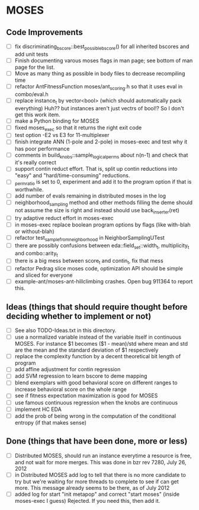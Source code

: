 * MOSES
** Code Improvements
- [ ] fix discriminating_bscore::best_possible_bscore() for all
  inherited bscores and add unit tests
- [ ] Finish documenting varous moses flags in man page; see bottom
  of man page for the list.
- [ ] Move as many thing as possible in body files to decrease
  recompiling time
- [ ] refactor AntFitnessFunction moses/ant_scoring.h so that it uses
  eval in combo/eval.h
- [ ] replace instance_t by vector<bool> (which should automatically
  pack everything) Huh?? but instances aren't just vectrs of bool!?
  So I don't get this work item.
- [ ] make a Python binding for MOSES
- [ ] fixed moses_exec so that it returns the right exit code
- [ ] test option -E2 vs E3 for 11-multiplexer
- [ ] finish integrate ANN (1-pole and 2-pole) in moses-exec and test
  why it has poor performance
- [ ] comments in build_knobs::sample_logical_perms about n(n-1) and
  check that it's really correct
- [ ] support contin reduct effort. That is, split up contin reductions
  into "easy" and "hard/time-consuming" reductions.
- [ ] _perm_ratio is set to 0, experiment and add it to the program option
  if that is worthwhile.
- [ ] add number of evals remaining in distributed moses in the log
- [ ] neighborhood_sampling method and other methods filling the deme
  should not assume the size is right and instead should use
  back_inserter(ret)
- [ ] try adaptive reduct effort in moses-exec
- [ ] in moses-exec replace boolean program options by flags (like
  with-blah or without-blah)
- [ ] refactor test_sample_from_neighborhood in NeighborSamplingUTest
- [ ] there are possibly confusions between eda::field_set::width_t,
  multiplicity_t and combo::arity_t
- [ ] there is a big mess between score_t and contin_t, fix
  that mess
- [ ] refactor Pedrag slice moses code, optimization API should be
  simple and sliced for everyone
- [ ] example-ant/moses-ant-hillclimbing crashes.
   Open bug 911364 to report this.

** Ideas (things that should require thought before deciding whether to implement or not)
- [ ] See also TODO-Ideas.txt in this directory.
- [ ] use a normalized variable instead of the variable itself in
      continuous MOSES. For instance $1 becomes ($1 - mean)/std where mean
  and std are the mean and the standard deviation of $1 respectively
- [ ] replace the complexity function by a decent theoretical bit
  length of program
- [ ] add affine adjustment for contin regression
- [ ] add SVM regression to learn bscore to deme mapping
- [ ] blend exemplars with good behavioral score on different ranges
  to increase behavioral score on the whole range
- [ ] see if fitness expectation maximization is good for MOSES
- [ ] use famous continuous regression when the knobs are continuous
- [ ] implement HC EDA
- [ ] add the prob of being wrong in the computation of the conditional entropy (if that makes sense)

** Done (things that have been done, more or less)
- [ ] Distributed MOSES, should run an instance everytime a resource is
  free, and not wait for more merges.  This was done in bzr rev 7280, July 26, 2012
- [ ] in Distributed MOSES add log to tell that there is no more
  candidate to try but we're waiting for more threads to complete to
  see if can get more.  This message already seems to be there, as of July 2012
- [ ] added log for start "init metapop" and correct "start moses"
  (inside moses-exec I guess) Rejected. If you need this, then add it.
